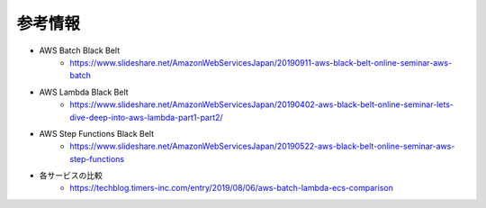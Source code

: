 参考情報
====
* AWS Batch Black Belt
    * https://www.slideshare.net/AmazonWebServicesJapan/20190911-aws-black-belt-online-seminar-aws-batch

* AWS Lambda Black Belt
    * https://www.slideshare.net/AmazonWebServicesJapan/20190402-aws-black-belt-online-seminar-lets-dive-deep-into-aws-lambda-part1-part2/

* AWS Step Functions Black Belt
    * https://www.slideshare.net/AmazonWebServicesJapan/20190522-aws-black-belt-online-seminar-aws-step-functions

* 各サービスの比較
    * https://techblog.timers-inc.com/entry/2019/08/06/aws-batch-lambda-ecs-comparison